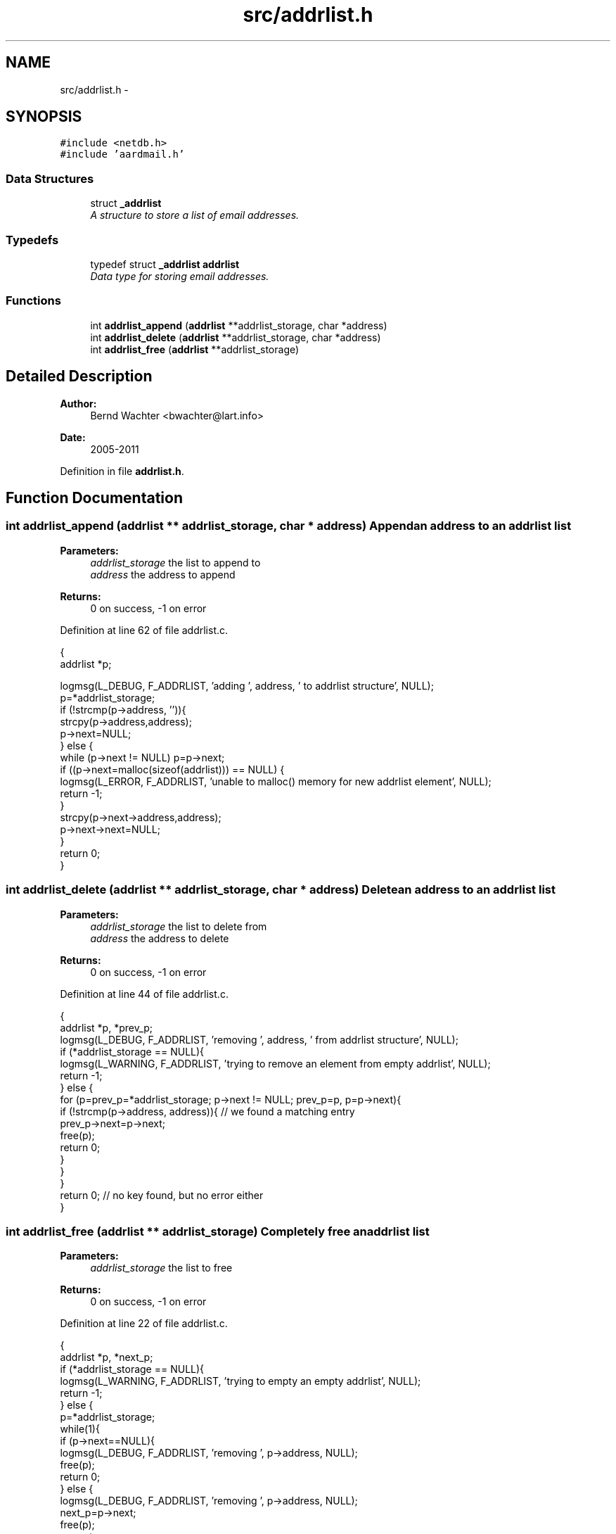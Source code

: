 .TH "src/addrlist.h" 3 "Sun Aug 7 2011" "aardmail" \" -*- nroff -*-
.ad l
.nh
.SH NAME
src/addrlist.h \- 
.SH SYNOPSIS
.br
.PP
\fC#include <netdb.h>\fP
.br
\fC#include 'aardmail.h'\fP
.br

.SS "Data Structures"

.in +1c
.ti -1c
.RI "struct \fB_addrlist\fP"
.br
.RI "\fIA structure to store a list of email addresses. \fP"
.in -1c
.SS "Typedefs"

.in +1c
.ti -1c
.RI "typedef struct \fB_addrlist\fP \fBaddrlist\fP"
.br
.RI "\fIData type for storing email addresses. \fP"
.in -1c
.SS "Functions"

.in +1c
.ti -1c
.RI "int \fBaddrlist_append\fP (\fBaddrlist\fP **addrlist_storage, char *address)"
.br
.ti -1c
.RI "int \fBaddrlist_delete\fP (\fBaddrlist\fP **addrlist_storage, char *address)"
.br
.ti -1c
.RI "int \fBaddrlist_free\fP (\fBaddrlist\fP **addrlist_storage)"
.br
.in -1c
.SH "Detailed Description"
.PP 
\fBAuthor:\fP
.RS 4
Bernd Wachter <bwachter@lart.info> 
.RE
.PP
\fBDate:\fP
.RS 4
2005-2011 
.RE
.PP

.PP
Definition in file \fBaddrlist.h\fP.
.SH "Function Documentation"
.PP 
.SS "int addrlist_append (\fBaddrlist\fP ** addrlist_storage, char * address)"Append an address to an addrlist list
.PP
\fBParameters:\fP
.RS 4
\fIaddrlist_storage\fP the list to append to 
.br
\fIaddress\fP the address to append 
.RE
.PP
\fBReturns:\fP
.RS 4
0 on success, -1 on error 
.RE
.PP

.PP
Definition at line 62 of file addrlist.c.
.PP
.nf
                                                               {
  addrlist *p;

  logmsg(L_DEBUG, F_ADDRLIST, 'adding ', address, ' to addrlist structure',  NULL);
  p=*addrlist_storage;
  if (!strcmp(p->address, '')){
    strcpy(p->address,address);
    p->next=NULL;
  } else {
    while (p->next != NULL) p=p->next;
    if ((p->next=malloc(sizeof(addrlist))) == NULL) {
      logmsg(L_ERROR, F_ADDRLIST, 'unable to malloc() memory for new addrlist element', NULL);
      return -1;
    }
    strcpy(p->next->address,address);
    p->next->next=NULL;
  }
  return 0;
}
.fi
.SS "int addrlist_delete (\fBaddrlist\fP ** addrlist_storage, char * address)"Delete an address to an addrlist list
.PP
\fBParameters:\fP
.RS 4
\fIaddrlist_storage\fP the list to delete from 
.br
\fIaddress\fP the address to delete 
.RE
.PP
\fBReturns:\fP
.RS 4
0 on success, -1 on error 
.RE
.PP

.PP
Definition at line 44 of file addrlist.c.
.PP
.nf
                                                               {
  addrlist *p, *prev_p;
  logmsg(L_DEBUG, F_ADDRLIST, 'removing ', address, ' from addrlist structure',  NULL);
  if (*addrlist_storage == NULL){
    logmsg(L_WARNING, F_ADDRLIST, 'trying to remove an element from empty addrlist', NULL);
    return -1;
  } else {
    for (p=prev_p=*addrlist_storage; p->next != NULL; prev_p=p, p=p->next){
      if (!strcmp(p->address, address)){ // we found a matching entry
        prev_p->next=p->next;
        free(p);
        return 0;
      }
    }
  }
  return 0; // no key found, but no error either
}
.fi
.SS "int addrlist_free (\fBaddrlist\fP ** addrlist_storage)"Completely free an addrlist list
.PP
\fBParameters:\fP
.RS 4
\fIaddrlist_storage\fP the list to free 
.RE
.PP
\fBReturns:\fP
.RS 4
0 on success, -1 on error 
.RE
.PP

.PP
Definition at line 22 of file addrlist.c.
.PP
.nf
                                              {
  addrlist *p, *next_p;
  if (*addrlist_storage == NULL){
    logmsg(L_WARNING, F_ADDRLIST, 'trying to empty an empty addrlist', NULL);
    return -1;
  } else {
    p=*addrlist_storage;
    while(1){
      if (p->next==NULL){
        logmsg(L_DEBUG, F_ADDRLIST, 'removing ', p->address, NULL);
        free(p);
        return 0;
      } else {
        logmsg(L_DEBUG, F_ADDRLIST, 'removing ', p->address, NULL);
        next_p=p->next;
        free(p);
        p=next_p;
      }
    }
  }
}
.fi
.SH "Author"
.PP 
Generated automatically by Doxygen for aardmail from the source code.
